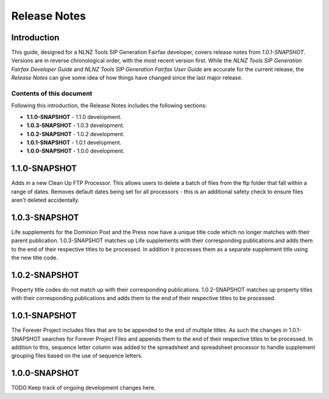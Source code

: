 =============
Release Notes
=============


Introduction
============

This guide, designed for a NLNZ Tools SIP Generation Fairfax developer, covers release notes from `1.0.1-SNAPSHOT`.
Versions are in reverse chronological order, with the most recent version first. While the
*NLNZ Tools SIP Generation Fairfax Developer Guide* and *NLNZ Tools SIP Generation Fairfax User Guide* are accurate for
the current release, the *Release Notes* can give some idea of how things have changed since the last major release.

Contents of this document
-------------------------

Following this introduction, the Release Notes includes the following sections:

-   **1.1.0-SNAPSHOT** - 1.1.0 development.

-   **1.0.3-SNAPSHOT** - 1.0.3 development.

-   **1.0.2-SNAPSHOT** - 1.0.2 development.

-   **1.0.1-SNAPSHOT** - 1.0.1 development.

-   **1.0.0-SNAPSHOT** - 1.0.0 development.

1.1.0-SNAPSHOT
==============

Adds in a new Clean Up FTP Processor. This allows users to delete a batch of files from the ftp folder that fall within
a range of dates.
Removes default dates being set for all processors - this is an additional safety check to ensure files aren't deleted
accidentally.

1.0.3-SNAPSHOT
==============

Life supplements for the Dominion Post and the Press now have a unique title code which no longer matches with their
parent publication. 1.0.3-SNAPSHOT matches up Life supplements with their corresponding publications and adds them to
the end of their respective titles to be processed. In addition it processes them as a separate supplement title using
the new title code.

1.0.2-SNAPSHOT
==============

Property title codes do not match up with their corresponding publications.  1.0.2-SNAPSHOT matches up property titles
with their corresponding publications and adds them to the end of their respective titles to be processed.

1.0.1-SNAPSHOT
==============

The Forever Project includes files that are to be appended to the end of multiple titles.  As such the changes in
1.0.1-SNAPSHOT searches for Forever Project Files and appends them to the end of their respective titles to be
processed.  In addition to this, sequence letter column was added to the spreadsheet and spreadsheet processor to handle
supplement grouping files based on the use of sequence letters.

1.0.0-SNAPSHOT
==============

TODO Keep track of ongoing development changes here.






